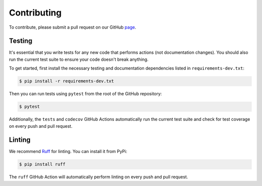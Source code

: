Contributing
==============

To contribute, please submit a pull request on our GitHub `page <https://github.com/seshadrilab/tcrconvert/pulls>`_.


Testing
---------

It's essential that you write tests for any new code that performs actions (not documentation changes). 
You should also run the current test suite to ensure your code doesn't break anything.

To get started, first install the necessary testing and documentation dependencies listed in ``requirements-dev.txt``:

.. code-block:: console

   $ pip install -r requirements-dev.txt

Then you can run tests using ``pytest`` from the root of the GitHub repository:

.. code-block:: console

   $ pytest

Additionally, the ``tests`` and ``codecov`` GitHub Actions automatically run the current test suite and 
check for test coverage on every push and pull request. 


Linting
---------

We recommend `Ruff <https://docs.astral.sh/ruff/>`_ for linting. You can install it from PyPi:

.. code-block:: console

   $ pip install ruff

The ``ruff`` GitHub Action will automatically perform linting on every push and pull request.